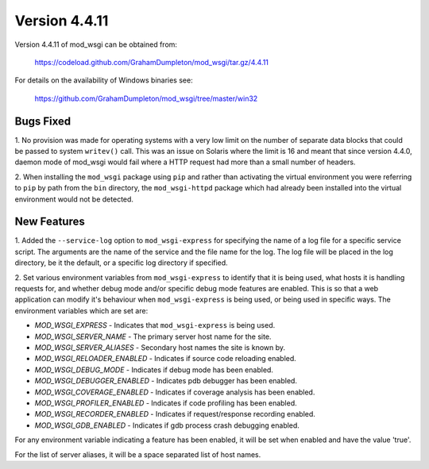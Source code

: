 ==============
Version 4.4.11
==============

Version 4.4.11 of mod_wsgi can be obtained from:

  https://codeload.github.com/GrahamDumpleton/mod_wsgi/tar.gz/4.4.11

For details on the availability of Windows binaries see:

  https://github.com/GrahamDumpleton/mod_wsgi/tree/master/win32

Bugs Fixed
----------

1. No provision was made for operating systems with a very low limit on the
number of separate data blocks that could be passed to system ``writev()``
call. This was an issue on Solaris where the limit is 16 and meant that since
version 4.4.0, daemon mode of mod_wsgi would fail where a HTTP request had
more than a small number of headers.

2. When installing the ``mod_wsgi`` package using ``pip`` and rather
than activating the virtual environment you were referring to ``pip`` by
path from the ``bin`` directory, the ``mod_wsgi-httpd`` package which
had already been installed into the virtual environment would not be
detected.

New Features
------------

1. Added the ``--service-log`` option to ``mod_wsgi-express`` for
specifying the name of a log file for a specific service script. The
arguments are the name of the service and the file name for the log. The
log file will be placed in the log directory, be it the default, or a
specific log directory if specified.

2. Set various environment variables from ``mod_wsgi-express`` to identify
that it is being used, what hosts it is handling requests for, and whether
debug mode and/or specific debug mode features are enabled. This is so that
a web application can modify it's behaviour when ``mod_wsgi-express`` is
being used, or being used in specific ways. The environment variables which
are set are:

* *MOD_WSGI_EXPRESS* - Indicates that ``mod_wsgi-express`` is being used.
* *MOD_WSGI_SERVER_NAME* - The primary server host name for the site.
* *MOD_WSGI_SERVER_ALIASES* - Secondary host names the site is known by.
* *MOD_WSGI_RELOADER_ENABLED* - Indicates if source code reloading enabled.
* *MOD_WSGI_DEBUG_MODE* - Indicates if debug mode has been enabled.
* *MOD_WSGI_DEBUGGER_ENABLED* - Indicates pdb debugger has been enabled.
* *MOD_WSGI_COVERAGE_ENABLED* - Indicates if coverage analysis has been
  enabled.
* *MOD_WSGI_PROFILER_ENABLED* - Indicates if code profiling has been enabled.
* *MOD_WSGI_RECORDER_ENABLED* - Indicates if request/response recording
  enabled.
* *MOD_WSGI_GDB_ENABLED* - Indicates if gdb process crash debugging enabled.

For any environment variable indicating a feature has been enabled, it
will be set when enabled and have the value 'true'.

For the list of server aliases, it will be a space separated list of host
names.
